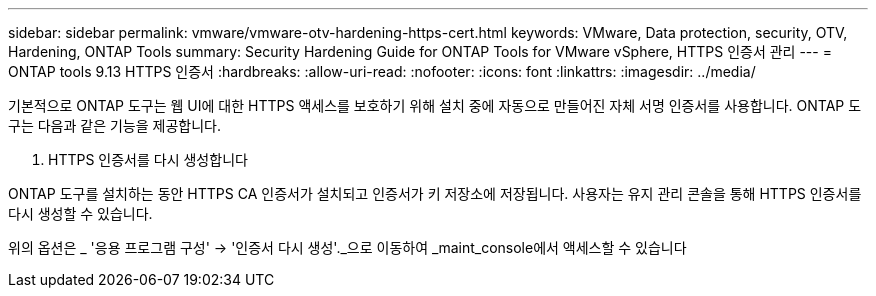 ---
sidebar: sidebar 
permalink: vmware/vmware-otv-hardening-https-cert.html 
keywords: VMware, Data protection, security, OTV, Hardening, ONTAP Tools 
summary: Security Hardening Guide for ONTAP Tools for VMware vSphere, HTTPS 인증서 관리 
---
= ONTAP tools 9.13 HTTPS 인증서
:hardbreaks:
:allow-uri-read: 
:nofooter: 
:icons: font
:linkattrs: 
:imagesdir: ../media/


[role="lead"]
기본적으로 ONTAP 도구는 웹 UI에 대한 HTTPS 액세스를 보호하기 위해 설치 중에 자동으로 만들어진 자체 서명 인증서를 사용합니다. ONTAP 도구는 다음과 같은 기능을 제공합니다.

. HTTPS 인증서를 다시 생성합니다


ONTAP 도구를 설치하는 동안 HTTPS CA 인증서가 설치되고 인증서가 키 저장소에 저장됩니다. 사용자는 유지 관리 콘솔을 통해 HTTPS 인증서를 다시 생성할 수 있습니다.

위의 옵션은 _ '응용 프로그램 구성' → '인증서 다시 생성'._으로 이동하여 _maint_console에서 액세스할 수 있습니다
